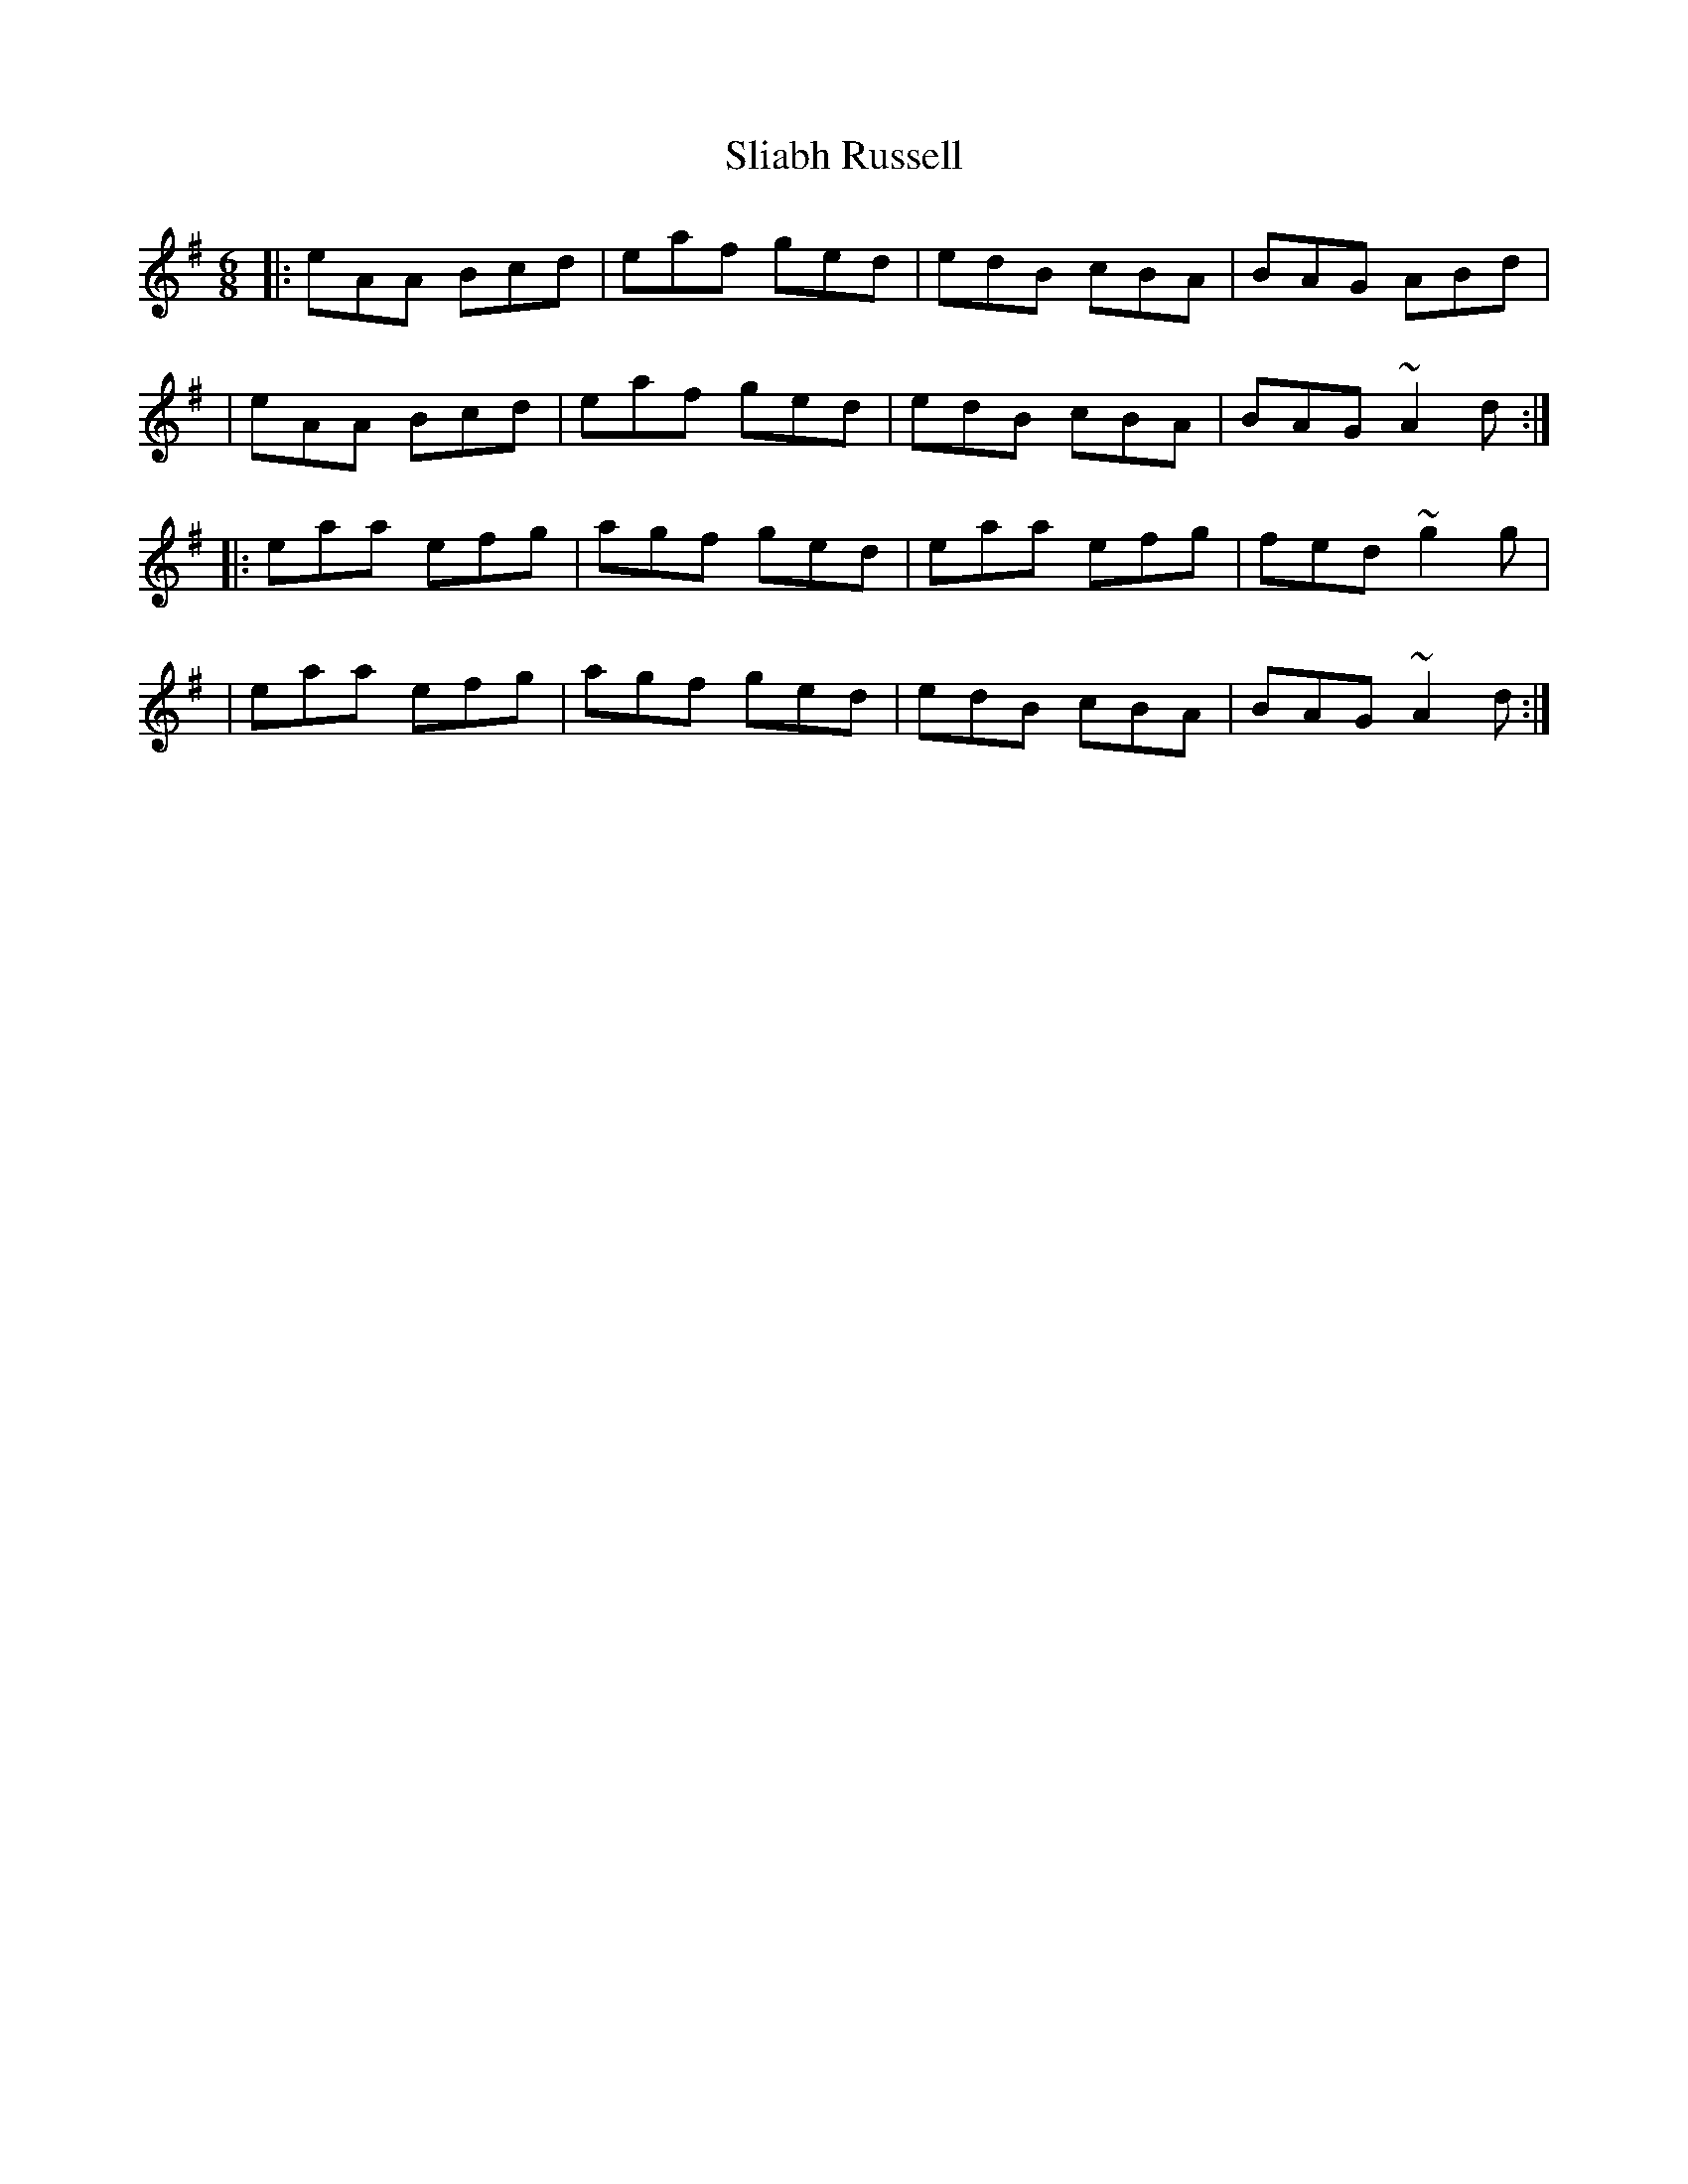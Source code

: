 X:1
T:Sliabh Russell
R:jig
M:6/8
L:1/8
K:Ador
|:eAA Bcd|eaf ged|edB cBA|BAG ABd|
|eAA Bcd|eaf ged|edB cBA|BAG ~A2d:|
|:eaa efg|agf ged|eaa efg|fed ~g2g|
|eaa efg|agf ged|edB cBA|BAG ~A2d:|
